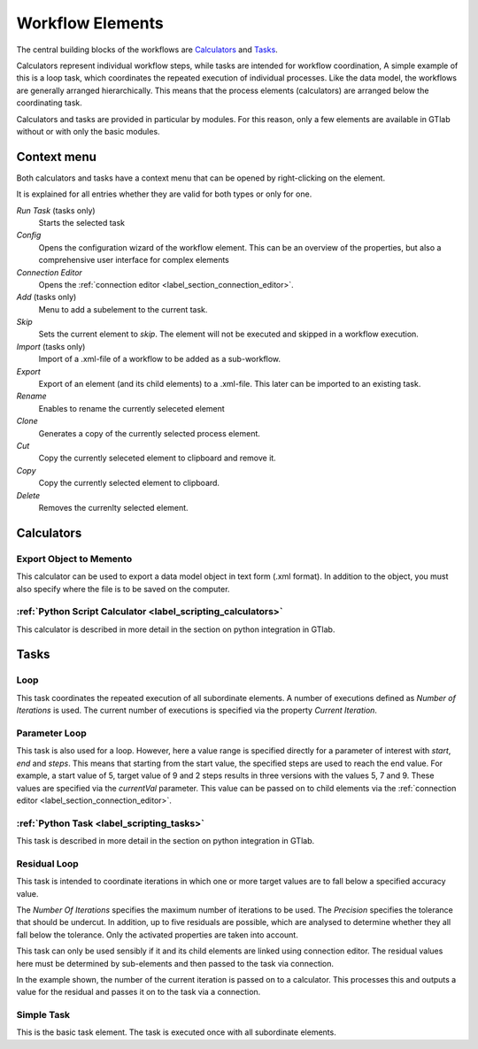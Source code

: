 .. _label_chapter_workflow_elements:

Workflow Elements
=================

The central building blocks of the workflows are Calculators_ and Tasks_.

Calculators represent individual workflow steps, while tasks are intended for workflow coordination,
A simple example of this is a loop task, which coordinates the repeated execution of individual processes.
Like the data model, the workflows are generally arranged hierarchically.
This means that the process elements (calculators) are arranged below the coordinating task.

Calculators and tasks are provided in particular by modules.
For this reason, only a few elements are available in GTlab without or with only the basic modules.

Context menu
------------
Both calculators and tasks have a context menu that can be opened by right-clicking on the element.

It is explained for all entries whether they are valid for both types or only for one.

*Run Task* (tasks only)
  Starts the selected task

*Config*
  Opens the configuration wizard of the workflow element. 
  This can be an overview of the properties, but also a comprehensive user interface for complex elements

*Connection Editor*
  Opens the :ref:`connection editor <label_section_connection_editor>`.
  
*Add* (tasks only)
  Menu to add a subelement to the current task.  
  
*Skip*
  Sets the current element to *skip*. The element will not be executed and skipped in a workflow execution.

*Import* (tasks only)
  Import of a .xml-file of a workflow to be added as a sub-workflow. 

*Export* 
  Export of an element (and its child elements) to a .xml-file. This later can be imported to an existing task.

*Rename*
  Enables to rename the currently seleceted element
  
*Clone*   
  Generates a copy of the currently selected process element.	

*Cut*
  Copy the currently seleceted element to clipboard and remove it.

*Copy*
  Copy the currently selected element to clipboard.

*Delete*
  Removes the currenlty selected element.

.. _label_section_calculators:

Calculators
-----------

Export Object to Memento
^^^^^^^^^^^^^^^^^^^^^^^^
This calculator can be used to export a data model object in text form (.xml format). 
In addition to the object, you must also specify where the file is to be saved on the computer.

:ref:`Python Script Calculator <label_scripting_calculators>`
^^^^^^^^^^^^^^^^^^^^^^^^^^^^^^^^^^^^^^^^^^^^^^^^^^^^^^^^^^^^^^^^^
This calculator is described in more detail in the section on python integration in GTlab.


.. _label_section_tasks:

Tasks
-----

Loop
^^^^
This task coordinates the repeated execution of all subordinate elements. 
A number of executions defined as *Number of Iterations* is used. 
The current number of executions is specified via the property *Current Iteration*.

Parameter Loop
^^^^^^^^^^^^^^
This task is also used for a loop. However, here a value range is specified directly for a parameter of interest with *start*, *end* and *steps*. 
This means that starting from the start value, the specified steps are used to reach the end value. 
For example, a start value of 5, target value of 9 and 2 steps results in three versions with the values 5, 7 and 9.
These values are specified via the *currentVal* parameter. 
This value can be passed on to child elements via the :ref:`connection editor <label_section_connection_editor>`.  


:ref:`Python Task <label_scripting_tasks>`
^^^^^^^^^^^^^^^^^^^^^^^^^^^^^^^^^^^^^^^^^^^^^^
This task is described in more detail in the section on python integration in GTlab.

Residual Loop
^^^^^^^^^^^^^
This task is intended to coordinate iterations in which one or more target values are to fall below a specified accuracy value.

The *Number Of Iterations* specifies the maximum number of iterations to be used.
The *Precision* specifies the tolerance that should be undercut.
In addition, up to five residuals are possible, which are analysed to determine whether they all fall below the tolerance. 
Only the activated properties are taken into account.

This task can only be used sensibly if it and its child elements are linked using connection editor. 
The residual values here must be determined by sub-elements and then passed to the task via connection.

In the example shown, the number of the current iteration is passed on to a calculator.
This processes this and outputs a value for the residual and passes it on to the task via a connection.

.. image:: ../images/Workflows_Residual_Loop_bright.png
   :align: center
   :alt: Residual loop
   :class: only-light

.. image:: ../images/Workflows_Residual_Loop_dark.png
   :align: center
   :alt: Residual loop
   :class: only-dark


Simple Task
^^^^^^^^^^^
This is the basic task element. The task is executed once with all subordinate elements.


